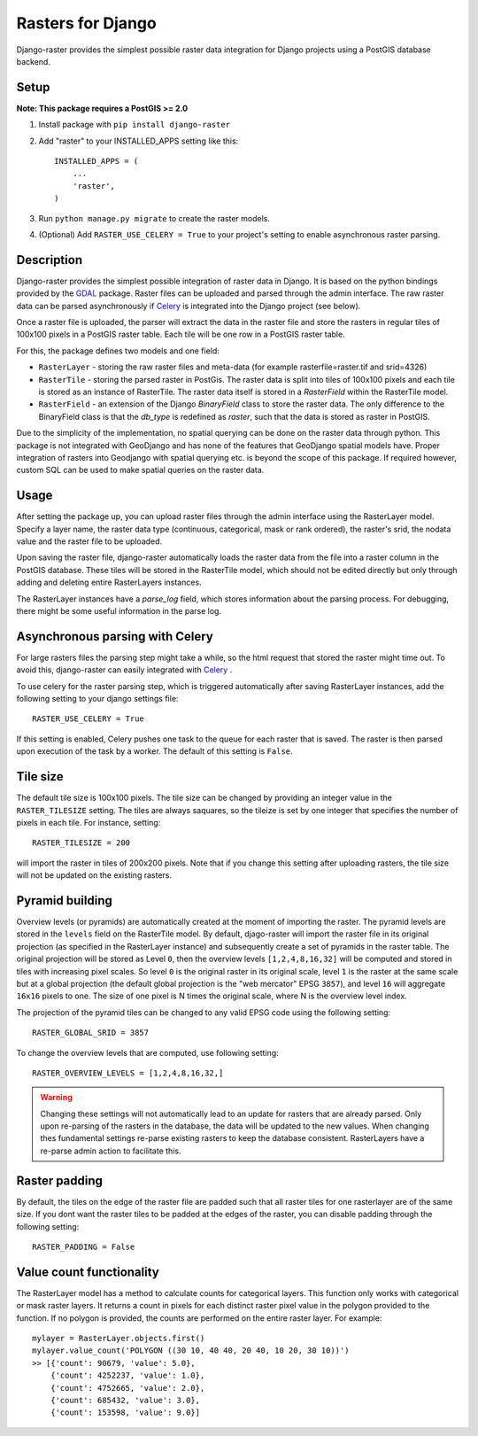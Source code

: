 Rasters for Django
==================
Django-raster provides the simplest possible raster data integration for Django projects using a PostGIS database backend.

.. image:: https://travis-ci.org/geodesign/django-raster.svg?branch=master
    :target: https://travis-ci.org/geodesign/django-raster

Setup
-----
**Note: This package requires a PostGIS >= 2.0**

1. Install package with ``pip install django-raster``

2. Add "raster" to your INSTALLED_APPS setting like this::

        INSTALLED_APPS = (
            ...
            'raster',
        )

3. Run ``python manage.py migrate`` to create the raster models.

4. (Optional) Add ``RASTER_USE_CELERY = True`` to your project's setting to enable asynchronous raster parsing.

Description
-----------
Django-raster provides the simplest possible integration of raster
data in Django. It is based on the python bindings provided by the `GDAL <https://pypi.python.org/pypi/GDAL/>`_ package. Raster files can be uploaded and parsed through the admin interface. The raw raster data can be parsed asynchronously if `Celery <http://celeryproject.org/>`_ is integrated into the Django project (see below).

Once a raster file is uploaded, the parser will extract the data in the raster file and store the rasters in regular tiles of 100x100 pixels in a PostGIS raster table. Each tile will be one row in a PostGIS raster table.

For this, the package defines two models and one field:

* ``RasterLayer`` - storing the raw raster files and meta-data (for example rasterfile=raster.tif and srid=4326)

* ``RasterTile`` - storing the parsed raster in PostGis. The raster data is split into tiles of 100x100 pixels and each tile is stored as an instance of RasterTile. The raster data itself is stored in a *RasterField* within the RasterTile model.

* ``RasterField`` - an extension of the Django `BinaryField` class to store the raster data. The only difference to the BinaryField class is that the *db_type* is redefined as *raster*, such that the data is stored as raster in PostGIS.

Due to the simplicity of the implementation, no spatial querying can be done on the raster data through python. This package is not integrated with GeoDjango and has none of the features that GeoDjango spatial models have. Proper integration of rasters into Geodjango with spatial querying etc. is beyond the scope of this package. If required however, custom SQL can be used to make spatial queries on the raster data.

Usage
-----
After setting the package up, you can upload raster files through the admin interface using the RasterLayer model. Specify a layer name, the raster data type (continuous, categorical, mask or rank ordered), the raster's srid, the nodata value and the raster file to be uploaded.

Upon saving the raster file, django-raster automatically loads the raster data from the file into a raster column in the PostGIS database. These tiles will be stored in the RasterTile model, which should not be edited directly but only through adding and deleting entire RasterLayers instances.

The RasterLayer instances have a *parse_log* field, which stores information about the parsing process. For debugging, there might be some useful information in the parse log.

Asynchronous parsing with Celery
--------------------------------
For large rasters files the parsing step might take a while, so the html request that stored the raster might time out. To avoid this, django-raster can easily integrated with `Celery <http://celeryproject.org/>`_ .

To use celery for the raster parsing step, which is triggered automatically after saving RasterLayer instances, add the following setting to your django settings file::

        RASTER_USE_CELERY = True

If this setting is enabled, Celery pushes one task to the queue for each raster that is saved. The raster is then parsed upon execution of the task by a worker. The default of this setting is ``False``.

Tile size
---------
The default tile size is 100x100 pixels. The tile size can be changed by providing an integer value in the ``RASTER_TILESIZE`` setting. The tiles are always saquares, so the tileize is set by one integer that specifies the number of pixels in each tile. For instance, setting::

        RASTER_TILESIZE = 200
        
will import the raster in tiles of 200x200 pixels. Note that if you change this setting after uploading rasters, the tile size will not be updated on the existing rasters.

Pyramid building
----------------
Overview levels (or pyramids) are automatically created at the moment of importing the raster. The pyramid levels are stored in the ``levels`` field on the RasterTile model. By default, djago-raster will import the raster file in its original projection (as specified in the RasterLayer instance) and subsequently create a set of pyramids in the raster table. The original projection will be stored as Level ``0``, then the overview levels ``[1,2,4,8,16,32]`` will be computed and stored in tiles with increasing pixel scales. So level ``0`` is the original raster in its original scale, level ``1`` is the raster at the same scale but at a global projection (the default global projection is the "web mercator" EPSG ``3857``), and level ``16`` will aggregate ``16x16`` pixels to one. The size of one pixel is N times the original scale, where N is the overview level index.

The projection of the pyramid tiles can be changed to any valid EPSG code using the following setting::

        RASTER_GLOBAL_SRID = 3857

To change the overview levels that are computed, use following setting::

        RASTER_OVERVIEW_LEVELS = [1,2,4,8,16,32,]


.. warning::
        
        Changing these settings will not automatically lead to an update for rasters that are already parsed. Only upon re-parsing of the rasters in the database, the data will be updated to the new values. When changing thes fundamental settings re-parse existing rasters to keep the database consistent. RasterLayers have a re-parse admin action to facilitate this.

Raster padding
--------------
By default, the tiles on the edge of the raster file are padded such that all raster tiles for one rasterlayer are of the same size. If you dont want the raster tiles to be padded at the edges of the raster, you can disable padding through the following setting::

        RASTER_PADDING = False

Value count functionality
-------------------------
The RasterLayer model has a method to calculate counts for categorical layers. This function only works with categorical or mask raster layers. It returns a count in pixels for each distinct raster pixel value in the polygon provided to the function. If no polygon is provided, the counts are performed on the entire raster layer. For example::

         mylayer = RasterLayer.objects.first()
         mylayer.value_count('POLYGON ((30 10, 40 40, 20 40, 10 20, 30 10))')
         >> [{'count': 90679, 'value': 5.0},
             {'count': 4252237, 'value': 1.0},
             {'count': 4752665, 'value': 2.0},
             {'count': 685432, 'value': 3.0},
             {'count': 153598, 'value': 9.0}]
